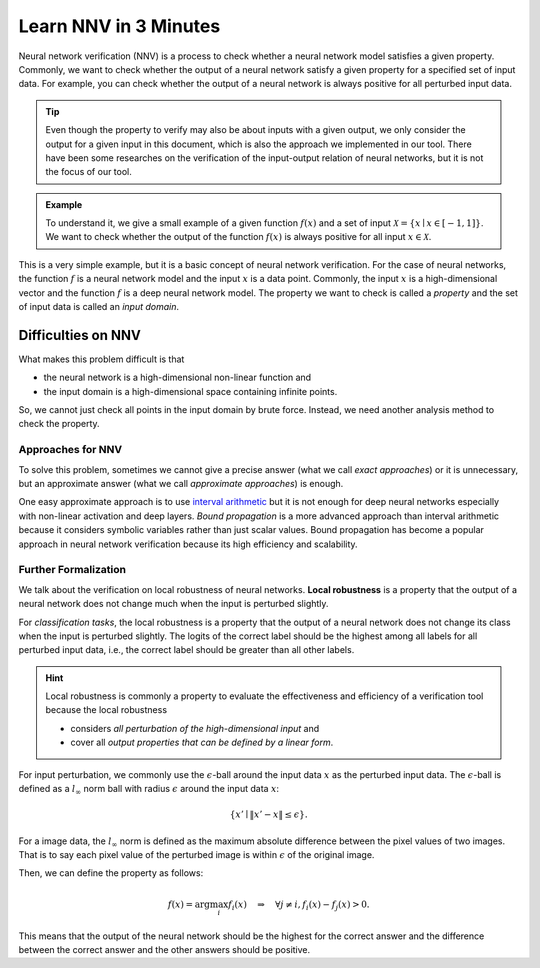 Learn NNV in 3 Minutes
=======================

Neural network verification (NNV) is a process to check whether a neural network model satisfies a given property.
Commonly, we want to check whether the output of a neural network satisfy a given property for a specified set of input data.
For example, you can check whether the output of a neural network is always positive for all perturbed input data.

.. tip::

    Even though the property to verify may also be about inputs with a given output, we only consider the output for a given input in this document, which is also the approach we implemented in our tool.
    There have been some researches on the verification of the input-output relation of neural networks, but it is not the focus of our tool.

.. admonition:: Example

    To understand it, we give a small example of a given function :math:`f(x)` and a set of input :math:`\mathcal{X} = \{ x \mid x \in [-1,1]\}`.
    We want to check whether the output of the function :math:`f(x)` is always positive for all input :math:`x \in \mathcal{X}`.

This is a very simple example, but it is a basic concept of neural network verification.
For the case of neural networks, the function :math:`f` is a neural network model and the input :math:`x` is a data point.
Commonly, the input :math:`x` is a high-dimensional vector and the function :math:`f` is a deep neural network model.
The property we want to check is called a *property* and the set of input data is called an *input domain*.

Difficulties on NNV
~~~~~~~~~~~~~~~~~~~

What makes this problem difficult is that

- the neural network is a high-dimensional non-linear function and
- the input domain is a high-dimensional space containing infinite points.

So, we cannot just check all points in the input domain by brute force.
Instead, we need another analysis method to check the property.

Approaches for NNV
------------------

To solve this problem, sometimes we cannot give a precise answer (what we call *exact approaches*) or it is unnecessary, but an approximate answer (what we call *approximate approaches*) is enough.

One easy approximate approach is to use
`interval arithmetic <https://en.wikipedia.org/wiki/Interval_arithmetic>`_
but it is not enough for deep neural networks especially with non-linear activation and deep layers.
*Bound propagation* is a more advanced approach than interval arithmetic because it considers symbolic variables rather than just scalar values.
Bound propagation has become a popular approach in neural network verification because its high efficiency and scalability.

Further Formalization
---------------------


We talk about the verification on local robustness of neural networks.
**Local robustness** is a property that the output of a neural network does not change much when the input is perturbed slightly.

For *classification tasks*, the local robustness is a property that the output of a neural network does not change its class when the input is perturbed slightly.
The logits of the correct label should be the highest among all labels for all perturbed input data, i.e., the correct label should be greater than all other labels.

.. hint::

   Local robustness is commonly a property to evaluate the effectiveness and efficiency
   of a verification tool because the local robustness

   - considers *all perturbation of the high-dimensional input* and
   - cover all *output properties that can be defined by a linear form*.


For input perturbation, we commonly use the :math:`\epsilon`-ball around the input data :math:`x` as the perturbed input data.
The :math:`\epsilon`-ball is defined as a :math:`l_{\infty}` norm ball with radius :math:`\epsilon` around the input data :math:`x`:

.. math::

    \{ x' \mid \| x' - x \| \leq \epsilon \}.

For a image data, the :math:`l_{\infty}` norm is defined as the maximum absolute difference between the pixel values of two images.
That is to say each pixel value of the perturbed image is within :math:`\epsilon` of the original image.

Then, we can define the property as follows:

.. math::

    f(x) = \arg\max_{i} f_i(x)
    \quad \Rightarrow \quad
    \forall j \neq i, f_i(x) - f_j(x) > 0.

This means that the output of the neural network should be the highest for the correct answer and the difference between the correct answer and the other answers should be positive.